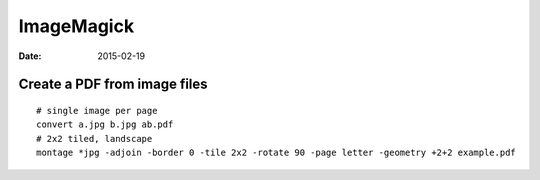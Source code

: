 ImageMagick
-----------
:date: 2015-02-19

Create a PDF from image files
==============================
::

  # single image per page
  convert a.jpg b.jpg ab.pdf
  # 2x2 tiled, landscape
  montage *jpg -adjoin -border 0 -tile 2x2 -rotate 90 -page letter -geometry +2+2 example.pdf
